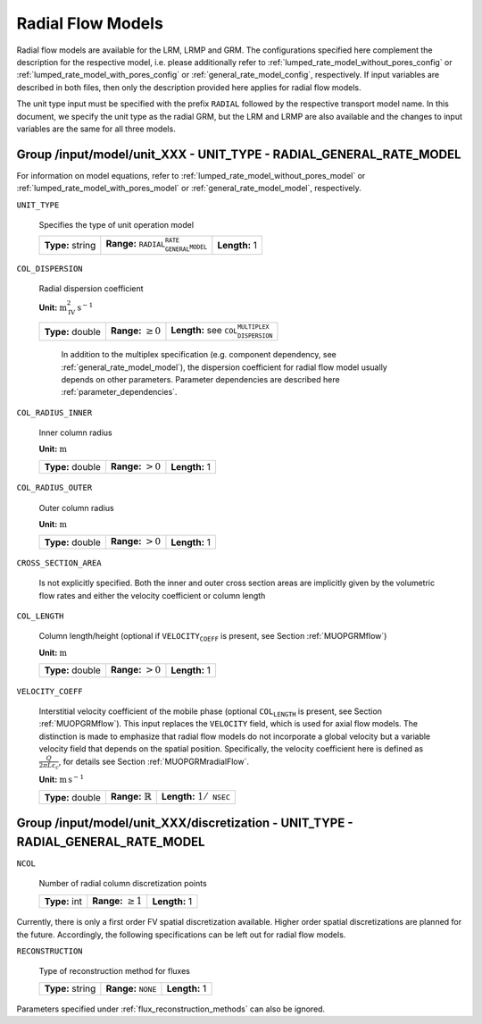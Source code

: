 .. _radial_flow_models_config:

Radial Flow Models
==================

Radial flow models are available for the LRM, LRMP and GRM.
The configurations specified here complement the description for the respective model, i.e. please additionally refer to :ref:`lumped_rate_model_without_pores_config` or :ref:`lumped_rate_model_with_pores_config` or :ref:`general_rate_model_config`, respectively.
If input variables are described in both files, then only the description provided here applies for radial flow models.

The unit type input must be specified with the prefix :math:`\texttt{RADIAL_}` followed by the respective transport model name.
In this document, we specify the unit type as the radial GRM, but the LRM and LRMP are also available and the changes to input variables are the same for all three models.

Group /input/model/unit_XXX - UNIT_TYPE - RADIAL_GENERAL_RATE_MODEL
-------------------------------------------------------------------

For information on model equations, refer to :ref:`lumped_rate_model_without_pores_model` or :ref:`lumped_rate_model_with_pores_model` or :ref:`general_rate_model_model`, respectively.


``UNIT_TYPE``

   Specifies the type of unit operation model

   ================  =====================================================  =============
   **Type:** string  **Range:** :math:`\texttt{RADIAL_GENERAL_RATE_MODEL}`  **Length:** 1
   ================  =====================================================  =============

``COL_DISPERSION``

   Radial dispersion coefficient

   **Unit:** :math:`\mathrm{m}_{\mathrm{IV}}^{2}\,\mathrm{s}^{-1}`

   ================  =========================  =========================================================
   **Type:** double  **Range:** :math:`\geq 0`  **Length:** see :math:`\texttt{COL_DISPERSION_MULTIPLEX}`
   ================  =========================  =========================================================

	In addition to the multiplex specification (e.g. component dependency, see :ref:`general_rate_model_model`), the dispersion coefficient for radial flow model usually depends on other parameters.
	Parameter dependencies are described here :ref:`parameter_dependencies`.


``COL_RADIUS_INNER``

   Inner column radius

   **Unit:** :math:`\mathrm{m}`

   ================  ======================  =============
   **Type:** double  **Range:** :math:`> 0`  **Length:** 1
   ================  ======================  =============

``COL_RADIUS_OUTER``

   Outer column radius

   **Unit:** :math:`\mathrm{m}`

   ================  ======================  =============
   **Type:** double  **Range:** :math:`> 0`  **Length:** 1
   ================  ======================  =============

``CROSS_SECTION_AREA``

   Is not explicitly specified. Both the inner and outer cross section areas are implicitly given by the volumetric flow rates and either the velocity coefficient or column length

``COL_LENGTH``

   Column length/height (optional if :math:`\texttt{VELOCITY_COEFF}` is present, see Section :ref:`MUOPGRMflow`)

   **Unit:** :math:`\mathrm{m}`

   ================  ======================  =============
   **Type:** double  **Range:** :math:`> 0`  **Length:** 1
   ================  ======================  =============

``VELOCITY_COEFF``

   Interstitial velocity coefficient of the mobile phase (optional :math:`\texttt{COL_LENGTH}` is present, see Section :ref:`MUOPGRMflow`).
   This input replaces the ``VELOCITY`` field, which is used for axial flow models. The distinction is made to emphasize that radial flow models do not incorporate a global velocity but a variable velocity field that depends on the spatial position.
   Specifically, the velocity coefficient here is defined as :math:`\frac{Q}{2 \pi L \varepsilon_c}`, for details see Section :ref:`MUOPGRMradialFlow`.

   **Unit:** :math:`\mathrm{m}\,\mathrm{s}^{-1}`

   ================  =============================  =======================================
   **Type:** double  **Range:** :math:`\mathbb{R}`  **Length:** :math:`1 / \texttt{NSEC}`
   ================  =============================  =======================================


Group /input/model/unit_XXX/discretization - UNIT_TYPE - RADIAL_GENERAL_RATE_MODEL
----------------------------------------------------------------------------------------

``NCOL``

   Number of radial column discretization points

   =============  =========================  =============
   **Type:** int  **Range:** :math:`\geq 1`  **Length:** 1
   =============  =========================  =============

Currently, there is only a first order FV spatial discretization available. Higher order spatial discretizations are planned for the future.
Accordingly, the following specifications can be left out for radial flow models.

``RECONSTRUCTION``

   Type of reconstruction method for fluxes

   ================  ================================  =============
   **Type:** string  **Range:** :math:`\texttt{NONE}`  **Length:** 1
   ================  ================================  =============

Parameters specified under :ref:`flux_reconstruction_methods` can also be ignored.
